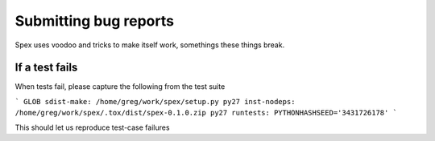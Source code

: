 Submitting bug reports
######################

Spex uses voodoo and tricks to make itself work, somethings these things break.

If a test fails
---------------
When tests fail, please capture the following from the test suite

```
GLOB sdist-make: /home/greg/work/spex/setup.py
py27 inst-nodeps: /home/greg/work/spex/.tox/dist/spex-0.1.0.zip
py27 runtests: PYTHONHASHSEED='3431726178'
```

This should let us reproduce test-case failures
